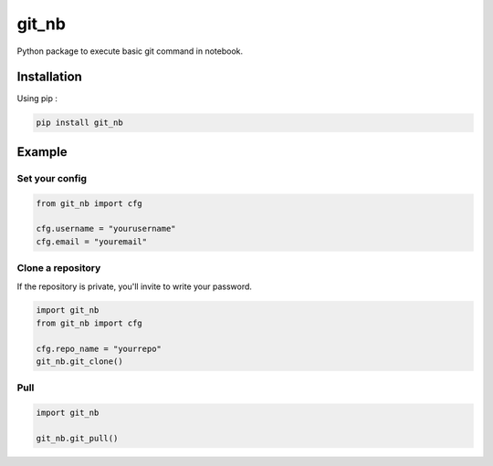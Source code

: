 git_nb
============

Python package to execute basic git command in notebook.

Installation
------------
Using pip :

.. code:: sh

    pip install git_nb


Example
-------

Set your config
~~~~~~~~~~~~~~~

.. code:: python

    from git_nb import cfg

    cfg.username = "yourusername"
    cfg.email = "youremail"

Clone a repository
~~~~~~~~~~~~~~~~~~

If the repository is private, you'll invite to write your password.

.. code:: python

    import git_nb
    from git_nb import cfg

    cfg.repo_name = "yourrepo"
    git_nb.git_clone()

Pull
~~~~

.. code:: python

    import git_nb

    git_nb.git_pull()

